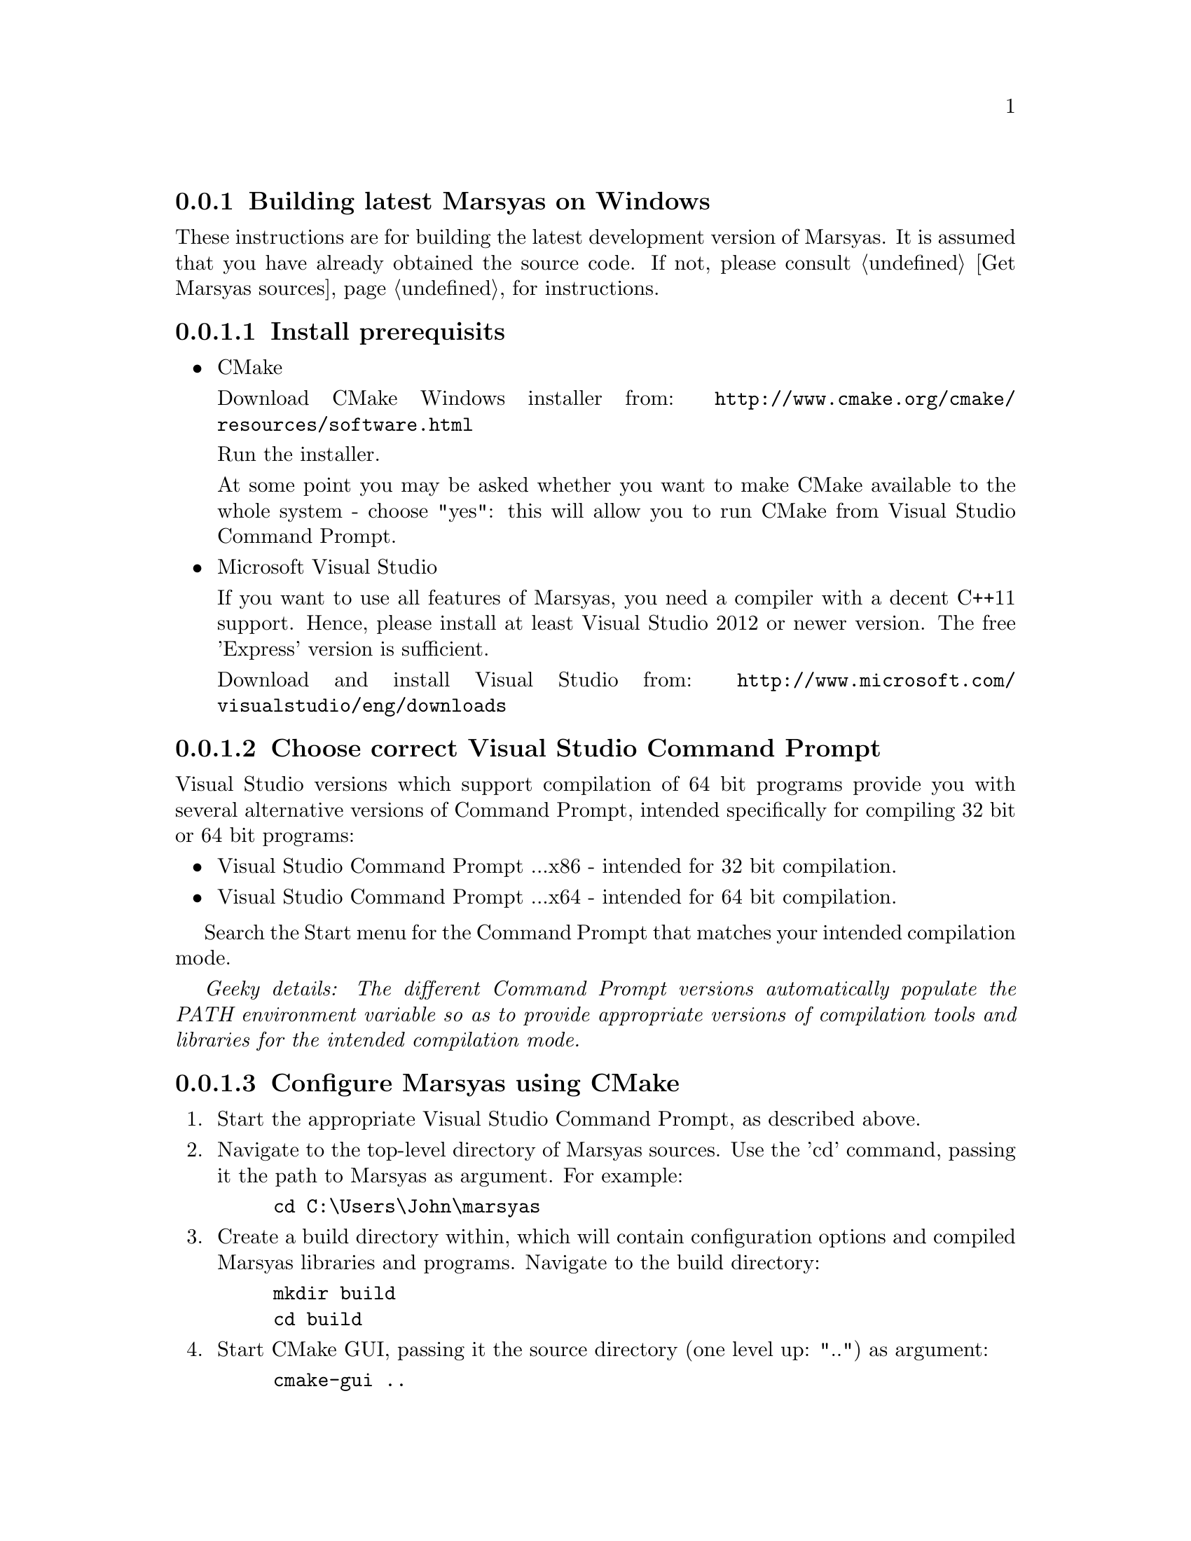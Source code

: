 @node Building latest Marsyas on Windows, Compiling with Visual Studio Express 2008 on Windows XP, Compiling on Ubuntu, Specific installation examples
@subsection Building latest Marsyas on Windows

These instructions are for building the latest development version of Marsyas.
It is assumed that you have already obtained the source code.
If not, please consult @ref{Get Marsyas sources} for instructions.

@subsubsection Install prerequisits

@itemize

@item CMake

Download CMake Windows installer from:
@uref{http://www.cmake.org/cmake/resources/software.html}

Run the installer.

At some point you may be asked whether you want to make CMake available to the
whole system - choose "yes": this will allow you to run CMake from Visual
Studio Command Prompt.


@item Microsoft Visual Studio

If you want to use all features of Marsyas, you need a compiler with a
decent C++11 support. Hence, please install at least Visual Studio 2012 or
newer version. The free 'Express' version is sufficient.

Download and install Visual Studio from:
@uref{http://www.microsoft.com/visualstudio/eng/downloads}

@end itemize

@subsubsection Choose correct Visual Studio Command Prompt

Visual Studio versions which support compilation of 64 bit programs provide you
with several alternative versions of Command Prompt, intended specifically
for compiling 32 bit or 64 bit programs:
@itemize
@item Visual Studio Command Prompt ...x86 - intended for 32 bit compilation.
@item Visual Studio Command Prompt ...x64 - intended for 64 bit compilation.
@end itemize

Search the Start menu for the Command Prompt that matches your intended
compilation mode.

@emph{Geeky details: The different Command Prompt versions automatically
populate the PATH environment variable so as to provide appropriate versions
of compilation tools and libraries for the intended compilation mode.}


@subsubsection Configure Marsyas using CMake

@enumerate

@item Start the appropriate Visual Studio Command Prompt, as described above.

@item Navigate to the top-level directory of Marsyas sources. Use the 'cd'
command, passing it the path to Marsyas as argument. For example:

@example
cd C:\Users\John\marsyas
@end example

@item Create a build directory within, which will contain configuration
options and compiled Marsyas libraries and programs. Navigate to the build
directory:

@example
mkdir build
cd build
@end example

@item Start CMake GUI, passing it the source directory (one level up: "..")
as argument:

@example
cmake-gui ..
@end example

@item In CMake GUI: Click "Configure" to start auto-configuration of Marsyas
for Windows.

@item In CMake GUI: A dialog will ask you to choose the desired "generator".
From the drop-down menu, choose the version of Visual Studio that you have
installed. Click "Finish".

@strong{Note:} "Visual Studio 11" corresponds to Visual Studio 2012. If you
intend to compile in 64 bit mode, choose the generator which contains "Win64"
in its name.

@item In CMake GUI: Click "Generate" to generate a Visual Studio solution for
desired configuration. Exit CMake GUI.

@end enumerate

CMake should now have generated a number of new files in the build directory,
including a Visual Studio solution file named "marsyas.sln".


@subsubsection Compile Marsyas using Visual Studio

Still in the build directory, use 'msbuild' (the Visual Studio build tool)
to compile Marsyas in Release mode:

@example
msbuild /p:Configuration=Release marsyas.sln
@end example

You could also compile Marsyas in Debug mode, which would help developers
discover bugs in case you run into troubles when using Marsyas. However,
Marsyas will run significantly slower when compiled in Debug mode:

@example
msbuild /p:Configuration=Debug marsyas.sln
@end example
